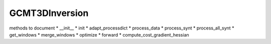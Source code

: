 GCMT3DInversion
---------------

.. .. autoclass:: lwsspy.gcmt3d.GCMT3DInversion.GCMT3DInversion

methods to document
* __init__
* init
* adapt_processdict
* process_data
* process_synt
* process_all_synt
* get_windows
* merge_windows
* optimize
* forward
* compute_cost_gradient_hessian

        